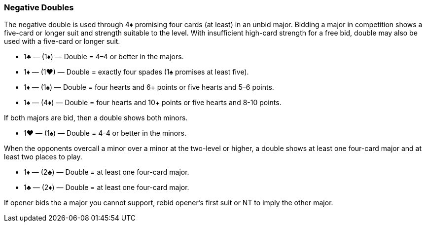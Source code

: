 ### Negative Doubles
The negative double is used through 4♦ promising four cards (at least) in an unbid major. 
Bidding a major in competition shows a five-card or longer suit and strength suitable to the level. 
With insufficient high-card strength for a free bid, double may also be used with a five-card or longer suit.

   * 1♣ — (1♦) — Double = 4–4 or better in the majors.
   * 1♦ — (1♥) — Double = exactly four spades (1♠ promises at least five).
   * 1♦ — (1♠) — Double = four hearts and 6+ points or five hearts and 5–6 points.
   * 1♠ — (4♦) — Double = four hearts and 10+ points or five hearts and 8-10 points.

If both majors are bid, then a double shows both minors.

   * 1♥ — (1♠) — Double = 4-4 or better in the minors.

When the opponents overcall a minor over a minor at the two-level or higher, 
a double shows at least one four-card major 
and at least two places to play.

   * 1♦ — (2♣) — Double = at least one four-card major.
   * 1♣ — (2♦) — Double = at least one four-card major.

If opener bids the a major you cannot support, 
rebid opener's first suit or NT to imply the other major.

